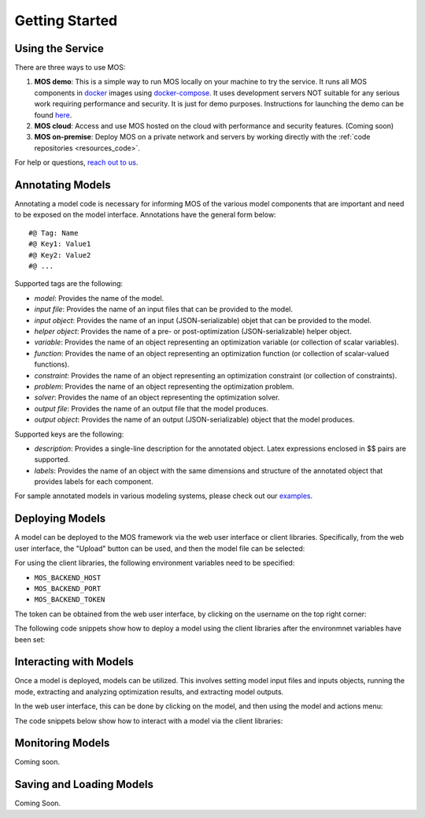 .. _start:

***************
Getting Started
***************

Using the Service
=================

There are three ways to use MOS:

1. **MOS demo**: This is a simple way to run MOS locally on your machine to try the service. It runs all MOS components in `docker <https://www.docker.com/>`_ images using `docker-compose <https://www.docker.com/>`_. It uses development servers NOT suitable for any serious work requiring performance and security. It is just for demo purposes. Instructions for launching the demo can be found `here <https://github.com/Fuinn/mos-demo>`_. 

2. **MOS cloud**: Access and use MOS hosted on the cloud with performance and security features. (Coming soon)

3. **MOS on-premise**: Deploy MOS on a private network and servers by working directly with the :ref:`code repositories <resources_code>`.

For help or questions, `reach out to us <mailto:hello@fuinn.ie>`_.

Annotating Models
=================

Annotating a model code is necessary for informing MOS of the various model components that are important and need to be exposed on the model interface. Annotations have the general form below::

   #@ Tag: Name
   #@ Key1: Value1
   #@ Key2: Value2
   #@ ...

Supported tags are the following:

* *model*: Provides the name of the model.
* *input file*: Provides the name of an input files that can be provided to the model.
* *input object*:  Provides the name of an input (JSON-serializable) objet that can be provided to the model.
* *helper object*: Provides the name of a pre- or post-optimization (JSON-serializable) helper object.
* *variable*: Provides the name of an object representing an optimization variable (or collection of scalar variables).
* *function*: Provides the name of an object representing an optimization function (or collection of scalar-valued functions).
* *constraint*: Provides the name of an object representing an optimization constraint (or collection of constraints).
* *problem*: Provides the name of an object representing the optimization problem.
* *solver*: Provides the name of an object representing the optimization solver.
* *output file*: Provides the name of an output file that the model produces.
* *output object*: Provides the name of an output (JSON-serializable) object that the model produces.

Supported keys are the following:

* *description*: Provides a single-line description for the annotated object. Latex expressions enclosed in $$ pairs are supported.
* *labels*: Provides the name of an object with the same dimensions and structure of the annotated object that provides labels for each component.

For sample annotated models in various modeling systems, please check out our `examples <https://github.com/Fuinn/mos-examples>`_.

Deploying Models
================

A model can be deployed to the MOS framework via the web user interface or client libraries. 
Specifically, from the web user interface, the "Upload" button can be used, and then the model file can be selected:

.. image:: ../static/ui_upload.*

For using the client libraries, the following environment variables need to be specified:

* ``MOS_BACKEND_HOST``
* ``MOS_BACKEND_PORT``
* ``MOS_BACKEND_TOKEN``

The token can be obtained from the web user interface, by clicking on the username on the top right corner:

.. image:: ../static/ui_token.*

The following code snippets show how to deploy a model using the client libraries after the environmnet variables have been set:

.. tabs::

    .. code-tab:: python
        :caption: Python

        from mos.interface import Interface

        interface = Interface()

        model = interface.new_model('path_to_annotated_model_file')

    .. code-tab:: julia
         :caption: Julia
        
         using MOSInterface

         interface = Interface()

         model = new_model(interface, "path_to_annotated_model_file")

Interacting with Models
=======================

Once a model is deployed, models can be utilized. This involves setting model input files and inputs objects, running the mode, extracting and analyzing optimization results, and extracting model outputs. 

In the web user interface, this can be done by clicking on the model, and then using the model and actions menu:

.. image:: ../static/ui_interact.*

The code snippets below show how to interact with a model via the client libraries:

.. tabs::

    .. code-tab:: python
        :caption: Python

        from mos.interface import Interface

        model = interface.get_model_with_name('Some Model')

        model.set_interface_object('object_name', some_object)
        model.set_interface_file('file_name', 'path_to_file')

        model.run()

        print(model.get_status())
        print(model.get_variable_state('var_name', 'value'))
        print(model.get_function_state('func_name', 'value'))

        print(model.get_interface_object('object_name')
        print(model.get_interface_file('file_name')
      
    .. code-tab:: julia
         :caption: Julia
        
         using MOSInterface

         interface = Interface()

         model = get_model_with_name(interface, "Some Model")

         set_interface_object(model, "object_name", some_object)
         set_interface_file(model, "file_name", "path_to_file")

         MOSInterface.run(model)

         println(get_status(model))
         
Monitoring Models
=================

Coming soon.

Saving and Loading Models
=========================

Coming Soon.